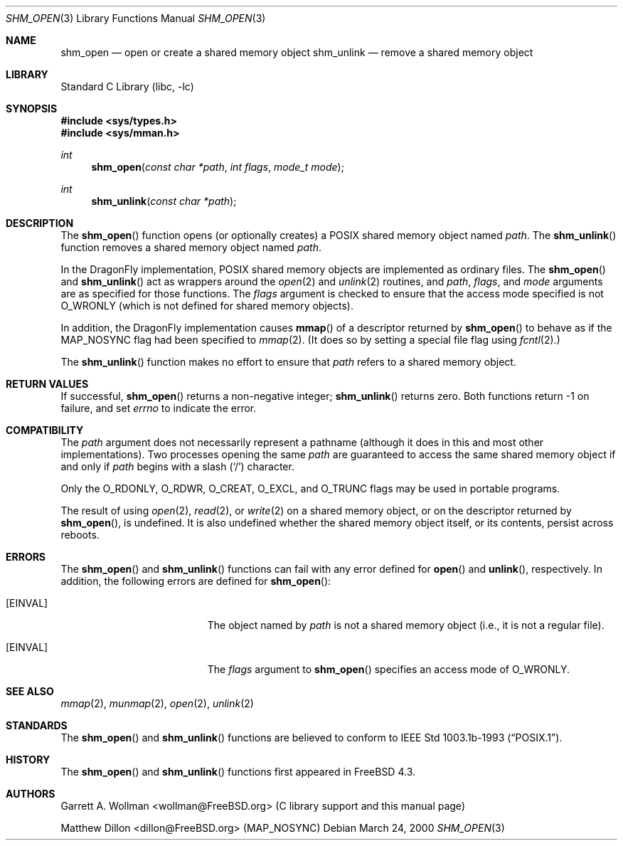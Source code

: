 .\"
.\" Copyright 2000 Massachusetts Institute of Technology
.\"
.\" Permission to use, copy, modify, and distribute this software and
.\" its documentation for any purpose and without fee is hereby
.\" granted, provided that both the above copyright notice and this
.\" permission notice appear in all copies, that both the above
.\" copyright notice and this permission notice appear in all
.\" supporting documentation, and that the name of M.I.T. not be used
.\" in advertising or publicity pertaining to distribution of the
.\" software without specific, written prior permission.  M.I.T. makes
.\" no representations about the suitability of this software for any
.\" purpose.  It is provided "as is" without express or implied
.\" warranty.
.\"
.\" THIS SOFTWARE IS PROVIDED BY M.I.T. ``AS IS''.  M.I.T. DISCLAIMS
.\" ALL EXPRESS OR IMPLIED WARRANTIES WITH REGARD TO THIS SOFTWARE,
.\" INCLUDING, BUT NOT LIMITED TO, THE IMPLIED WARRANTIES OF
.\" MERCHANTABILITY AND FITNESS FOR A PARTICULAR PURPOSE. IN NO EVENT
.\" SHALL M.I.T. BE LIABLE FOR ANY DIRECT, INDIRECT, INCIDENTAL,
.\" SPECIAL, EXEMPLARY, OR CONSEQUENTIAL DAMAGES (INCLUDING, BUT NOT
.\" LIMITED TO, PROCUREMENT OF SUBSTITUTE GOODS OR SERVICES; LOSS OF
.\" USE, DATA, OR PROFITS; OR BUSINESS INTERRUPTION) HOWEVER CAUSED AND
.\" ON ANY THEORY OF LIABILITY, WHETHER IN CONTRACT, STRICT LIABILITY,
.\" OR TORT (INCLUDING NEGLIGENCE OR OTHERWISE) ARISING IN ANY WAY OUT
.\" OF THE USE OF THIS SOFTWARE, EVEN IF ADVISED OF THE POSSIBILITY OF
.\" SUCH DAMAGE.
.\"
.\" $FreeBSD: src/lib/libc/gen/shm_open.3,v 1.3.2.5 2001/12/14 18:33:51 ru Exp $
.\" $DragonFly: src/lib/libc/gen/shm_open.3,v 1.4 2006/02/17 19:35:06 swildner Exp $
.\"
.Dd March 24, 2000
.Dt SHM_OPEN 3
.Os
.Sh NAME
.Nm shm_open
.Nd open or create a shared memory object
.Nm shm_unlink
.Nd remove a shared memory object
.Sh LIBRARY
.Lb libc
.Sh SYNOPSIS
.In sys/types.h
.In sys/mman.h
.Ft int
.Fn shm_open "const char *path" "int flags" "mode_t mode"
.Ft int
.Fn shm_unlink "const char *path"
.Sh DESCRIPTION
The
.Fn shm_open
function opens (or optionally creates) a
.Tn POSIX
shared memory object named
.Fa path .
The
.Fn shm_unlink
function removes a shared memory object named
.Fa path .
.Pp
In the
.Dx
implementation,
.Tn POSIX
shared memory objects are implemented as ordinary files.
The
.Fn shm_open
and
.Fn shm_unlink
act as wrappers around the
.Xr open 2
and
.Xr unlink 2
routines, and
.Fa path ,
.Fa flags ,
and
.Fa mode
arguments are as specified for those functions.
The
.Fa flags
argument is checked to ensure that the access mode specified is not
.Dv O_WRONLY
(which is not defined for shared memory objects).
.Pp
In addition, the
.Dx
implementation causes
.Fn mmap
of a descriptor returned by
.Fn shm_open
to behave as if the
.Dv MAP_NOSYNC
flag had been specified to
.Xr mmap 2 .
(It does so by setting a special file flag using
.Xr fcntl 2 . )
.Pp
The
.Fn shm_unlink
function makes no effort to ensure that
.Fa path
refers to a shared memory object.
.Sh RETURN VALUES
If successful,
.Fn shm_open
returns a non-negative integer;
.Fn shm_unlink
returns zero.
Both functions return -1 on failure, and set
.Va errno
to indicate the error.
.Sh COMPATIBILITY
The
.Fa path
argument does not necessarily represent a pathname (although it does in this
and most other implementations).
Two processes opening the same
.Fa path
are guaranteed to access the same shared memory object if and only if
.Fa path
begins with a slash
.Pq Ql \&/
character.
.Pp
Only the
.Dv O_RDONLY ,
.Dv O_RDWR ,
.Dv O_CREAT ,
.Dv O_EXCL ,
and
.Dv O_TRUNC
flags may be used in portable programs.
.Pp
The result of using
.Xr open 2 ,
.Xr read 2 ,
or
.Xr write 2
on a shared memory object, or on the descriptor returned by
.Fn shm_open ,
is undefined.
It is also undefined whether the shared memory object itself, or its
contents, persist across reboots.
.Sh ERRORS
The
.Fn shm_open
and
.Fn shm_unlink
functions can fail with any error defined for
.Fn open
and
.Fn unlink ,
respectively.  In addition, the following errors are defined for
.Fn shm_open :
.Bl -tag -width Er
.It Bq Er EINVAL
The object named by
.Fa path
is not a shared memory object
(i.e., it is not a regular file).
.It Bq Er EINVAL
The
.Fa flags
argument to
.Fn shm_open
specifies an access mode of
.Dv O_WRONLY .
.El
.Sh SEE ALSO
.Xr mmap 2 ,
.Xr munmap 2 ,
.Xr open 2 ,
.Xr unlink 2
.Sh STANDARDS
The
.Fn shm_open
and
.Fn shm_unlink
functions are believed to conform to
.St -p1003.1b-93 .
.Sh HISTORY
The
.Fn shm_open
and
.Fn shm_unlink
functions first appeared in
.Fx 4.3 .
.Sh AUTHORS
.An Garrett A. Wollman Aq wollman@FreeBSD.org
(C library support and this manual page)
.Pp
.An Matthew Dillon Aq dillon@FreeBSD.org
.Pq Dv MAP_NOSYNC
